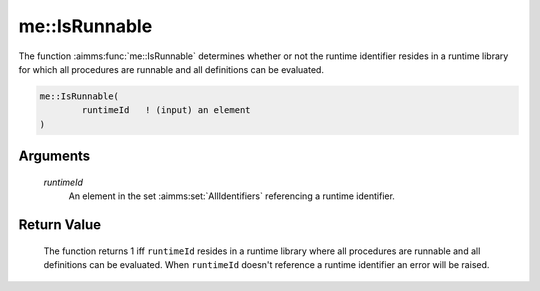 .. aimms:function:: me::IsRunnable(runtimeId)

.. _me::IsRunnable:

me::IsRunnable
==============

The function :aimms:func:`me::IsRunnable` determines whether or not the runtime
identifier resides in a runtime library for which all procedures are
runnable and all definitions can be evaluated.

.. code-block:: aimms

    me::IsRunnable(
            runtimeId   ! (input) an element
    )

Arguments
---------

    *runtimeId*
        An element in the set :aimms:set:`AllIdentifiers` referencing a runtime identifier.

Return Value
------------

    The function returns 1 iff ``runtimeId`` resides in a runtime library
    where all procedures are runnable and all definitions can be evaluated.
    When ``runtimeId`` doesn't reference a runtime identifier an error will
    be raised.

.. seealso::

    The functions :aimms:func:`me::Compile` and :aimms:func:`me::IsReadonly`.
